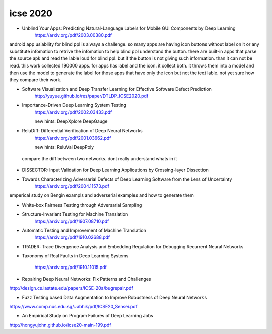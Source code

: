 icse 2020
---------

- Unblind Your Apps: Predicting Natural-Language Labels for Mobile GUI Components by Deep Learning
   https://arxiv.org/pdf/2003.00380.pdf

android app usiabllity for blind ppl is always a challenge. so many apps are having icon buttons without label on it or any substitute infomation to retrive the infomation to help blind ppl understand the button. there are built-in apps that parse the source apk and read the lable loud for blind ppl. but if the button is not giving such information. than it can not be read. this work collected 190000 apps. for apps has label and the icon. it collect both. it throws them into a model and then use the model to generate the label for those apps that have only the icon but not the text lable. not yet sure how they compare their work. 

.. image:: img/android_blind_approach.PNG
   :width: 40pt

- Software Visualization and Deep Transfer Learning for Effective Software Defect Prediction
   http://yuyue.github.io/res/paper/DTLDP_ICSE2020.pdf
   
.. image:: img/defect_prediction_code_to_img.PNG
   :width: 40pt

- Importance-Driven Deep Learning System Testing
   https://arxiv.org/pdf/2002.03433.pdf
   
   new hints:
   DeepXplore
   DeepGauge

.. image:: img/neuron_importance_scoring.PNG
   :width: 40pt
   

- ReluDiff: Differential Verification of Deep Neural Networks
   https://arxiv.org/pdf/2001.03662.pdf
   
   new hints:
   ReluVal
   DeepPoly   
   
 compare the diff between two networks. dont really understand whats in it
 
.. image:: img/diff_net.PNG
   :width: 40pt

- DISSECTOR: Input Validation for Deep Learning Applications by Crossing-layer Dissection


- Towards Characterizing Adversarial Defects of Deep Learning Software from the Lens of Uncertainty
   https://arxiv.org/pdf/2004.11573.pdf

emperical study on Bengin exampls and adverserial examples and how to generate them


.. image:: img/emp_study_ae_gen.PNG
   :width: 40pt

- White-box Fairness Testing through Adversarial Sampling

- Structure-Invariant Testing for Machine Translation
   https://arxiv.org/pdf/1907.08710.pdf
   

.. image:: img/trans_inverant_testing.PNG
   :width: 40pt
   
   
   
- Automatic Testing and Improvement of Machine Translation
   https://arxiv.org/pdf/1910.02688.pdf

.. image:: img/translation_fairness.PNG
   :width: 40pt
   


- TRADER: Trace Divergence Analysis and Embedding Regulation for Debugging Recurrent Neural Networks

- Taxonomy of Real Faults in Deep Learning Systems

   https://arxiv.org/pdf/1910.11015.pdf

- Repairing Deep Neural Networks: Fix Patterns and Challenges

http://design.cs.iastate.edu/papers/ICSE-20a/bugrepair.pdf

- Fuzz Testing based Data Augmentation to Improve Robustness of Deep Neural Networks

https://www.comp.nus.edu.sg/~abhik/pdf/ICSE20_Sensei.pdf


- An Empirical Study on Program Failures of Deep Learning Jobs

http://hongyujohn.github.io/icse20-main-199.pdf

